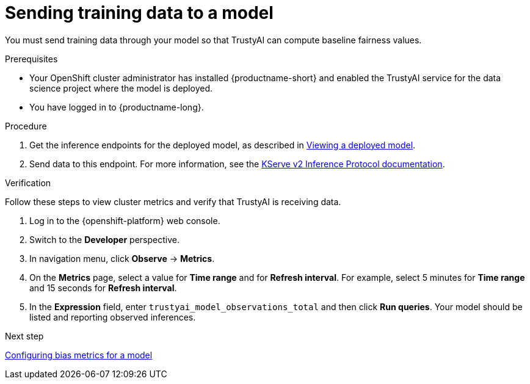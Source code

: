 :_module-type: PROCEDURE

[id="sending-training-data-to-a-model_{context}"]
= Sending training data to a model

[role='_abstract']
You must send training data through your model so that TrustyAI can compute baseline fairness values.

.Prerequisites

* Your OpenShift cluster administrator has installed {productname-short} and enabled the TrustyAI service for the data science project where the model is deployed.

* You have logged in to {productname-long}.

.Procedure
ifdef::upstream[]
. Get the inference endpoints for the deployed model, as described in link:{odhdocshome}{default-format-url}/serving-models/serving-small-and-medium-sized-models_model-serving#viewing-a-deployed-model_model-serving[Viewing a deployed model].
endif::[]

ifndef::upstream[]
. Get the inference endpoints for the deployed model, as described in link:{rhoaidocshome}{default-format-url}/serving_models/serving-small-and-medium-sized-models_model-serving#viewing-a-deployed-model_model-serving[Viewing a deployed model].
endif::[]

. Send data to this endpoint. For more information, see the link:https://kserve.github.io/website/0.8/modelserving/inference_api/#server-metadata-response-json-object[KServe v2 Inference Protocol documentation].

.Verification
Follow these steps to view cluster metrics and verify that TrustyAI is receiving data. 

. Log in to the {openshift-platform} web console.
. Switch to the *Developer* perspective.
. In navigation menu, click *Observe* -> *Metrics*.
. On the *Metrics* page, select a value for *Time range* and for *Refresh interval*. For example, select 5 minutes for *Time range* and 15 seconds for *Refresh interval*.
. In the *Expression* field, enter `trustyai_model_observations_total` and then click *Run queries*. Your model should be listed and reporting observed inferences.

ifndef::upstream[]
.Next step
link:{rhoaidocshome}{default-format-url}/monitoring_data_science_models/configuring-bias-metrics-for-a-model_bias-monitoring[Configuring bias metrics for a model]
endif::[]
